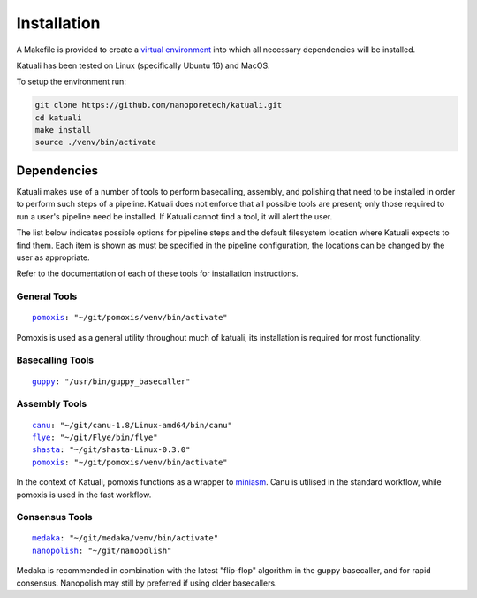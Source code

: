 
.. _installation:

Installation
============

A Makefile is provided to create a `virtual environment
<https://docs.python.org/3/tutorial/venv.html>`_ into which all necessary dependencies will be installed. 

Katuali has been tested on Linux (specifically Ubuntu 16) and MacOS.

To setup the environment run:

.. code-block:: bash

    git clone https://github.com/nanoporetech/katuali.git
    cd katuali
    make install
    source ./venv/bin/activate


.. _dependencies:

Dependencies
------------

Katuali makes use of a number of tools to perform basecalling, assembly, and
polishing that need to be installed in order to perform such steps of a pipeline.
Katuali does not enforce that all possible tools are present; only those
required to run a user's pipeline need be installed. If Katuali cannot find a
tool, it will alert the user. 

The list below indicates possible options for pipeline steps and the default
filesystem location where Katuali expects to find them. Each item is shown as
must be specified in the pipeline configuration, the locations can be
changed by the user as appropriate.

Refer to the documentation of each of these tools for installation instructions.

General Tools
^^^^^^^^^^^^^

.. parsed-literal::

    `pomoxis <https://github.com/nanoporetech/pomoxis>`_: "~/git/pomoxis/venv/bin/activate"

Pomoxis is used as a general utility throughout much of katuali, its
installation is required for most functionality.

Basecalling Tools
^^^^^^^^^^^^^^^^^

.. parsed-literal::

    `guppy <https://community.nanoporetech.com/downloads>`_: "/usr/bin/guppy_basecaller"


Assembly Tools
^^^^^^^^^^^^^^

.. parsed-literal::

    `canu <https://github.com/marbl/canu>`_: "~/git/canu-1.8/Linux-amd64/bin/canu"
    `flye <https://github.com/fenderglass/Flye>`_: "~/git/Flye/bin/flye"
    `shasta <https://github.com/chanzuckerberg/shasta>`_: "~/git/shasta-Linux-0.3.0"
    `pomoxis <https://github.com/nanoporetech/pomoxis>`_: "~/git/pomoxis/venv/bin/activate"

In the context of Katuali, pomoxis functions as a wrapper to
`miniasm <https://github.com/lh3/miniasm>`_. Canu is utilised in the standard
workflow, while pomoxis is used in the fast workflow.

Consensus Tools
^^^^^^^^^^^^^^^

.. parsed-literal::

    `medaka <https://github.com/nanoporetech/medaka>`_: "~/git/medaka/venv/bin/activate"
    `nanopolish <https://github.com/jts/nanopolish>`_: "~/git/nanopolish"

Medaka is recommended in combination with the latest "flip-flop" algorithm in
the guppy basecaller, and for rapid consensus. Nanopolish may still by
preferred if using older basecallers. 


